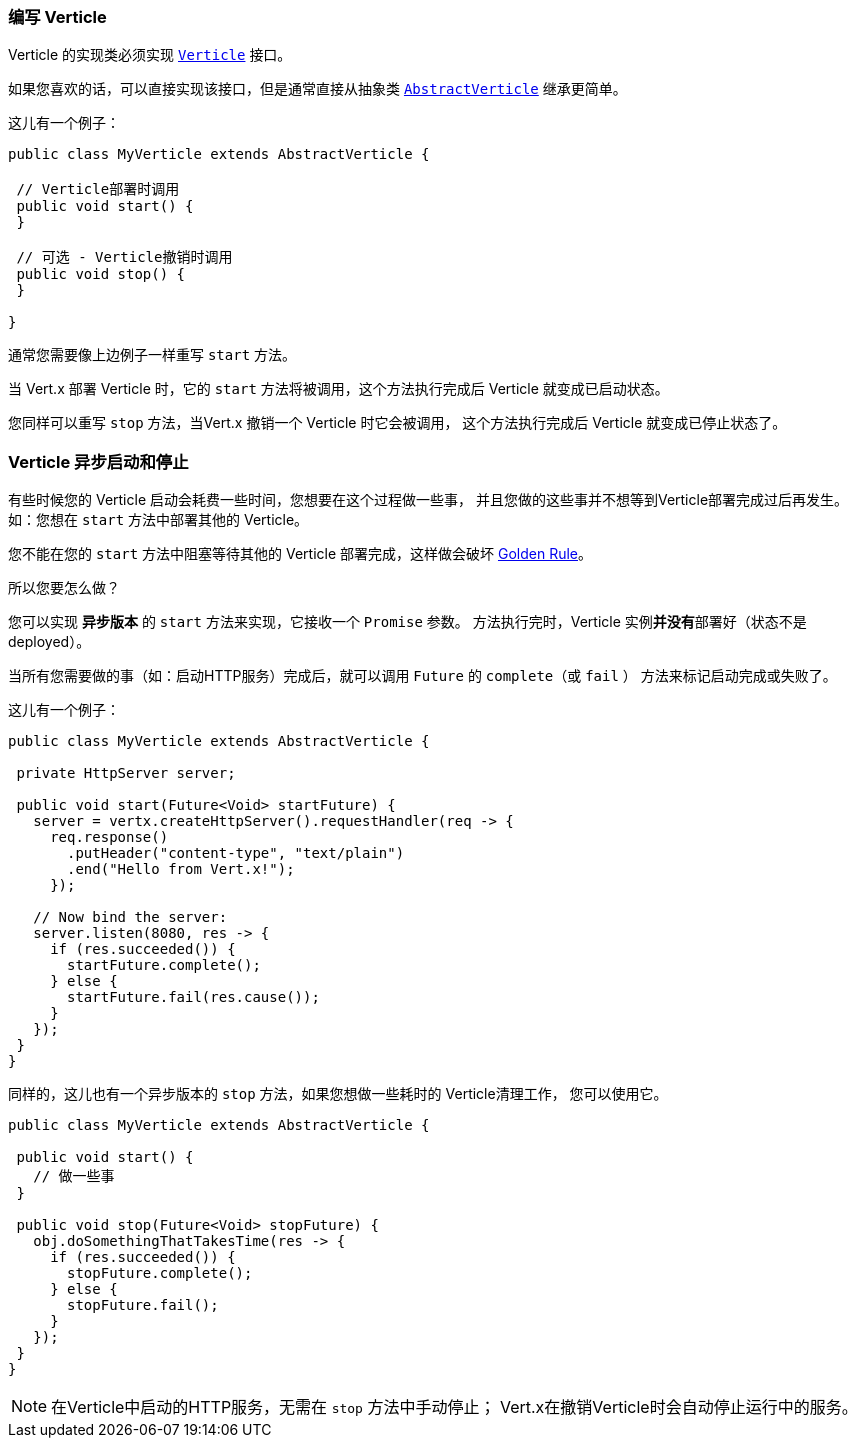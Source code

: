 === 编写 Verticle

Verticle 的实现类必须实现 `link:../../apidocs/io/vertx/core/Verticle.html[Verticle]` 接口。

如果您喜欢的话，可以直接实现该接口，但是通常直接从抽象类
`link:../../apidocs/io/vertx/core/AbstractVerticle.html[AbstractVerticle]` 继承更简单。

这儿有一个例子：

----
public class MyVerticle extends AbstractVerticle {

 // Verticle部署时调用
 public void start() {
 }

 // 可选 - Verticle撤销时调用
 public void stop() {
 }

}
----

通常您需要像上边例子一样重写 `start` 方法。

当 Vert.x 部署 Verticle 时，它的 `start` 方法将被调用，这个方法执行完成后 Verticle
就变成已启动状态。

您同样可以重写 `stop` 方法，当Vert.x 撤销一个 Verticle 时它会被调用，
这个方法执行完成后 Verticle 就变成已停止状态了。

=== Verticle 异步启动和停止

有些时候您的 Verticle 启动会耗费一些时间，您想要在这个过程做一些事，
并且您做的这些事并不想等到Verticle部署完成过后再发生。如：您想在 `start` 方法中部署其他的 Verticle。

您不能在您的 `start` 方法中阻塞等待其他的 Verticle 部署完成，这样做会破坏 <<golden_rule, Golden Rule>>。

所以您要怎么做？

您可以实现 *异步版本* 的 `start` 方法来实现，它接收一个 `Promise` 参数。
方法执行完时，Verticle 实例**并没有**部署好（状态不是 deployed）。

当所有您需要做的事（如：启动HTTP服务）完成后，就可以调用 `Future` 的 `complete`（或 `fail` ）
方法来标记启动完成或失败了。

这儿有一个例子：

----
public class MyVerticle extends AbstractVerticle {

 private HttpServer server;

 public void start(Future<Void> startFuture) {
   server = vertx.createHttpServer().requestHandler(req -> {
     req.response()
       .putHeader("content-type", "text/plain")
       .end("Hello from Vert.x!");
     });

   // Now bind the server:
   server.listen(8080, res -> {
     if (res.succeeded()) {
       startFuture.complete();
     } else {
       startFuture.fail(res.cause());
     }
   });
 }
}
----

同样的，这儿也有一个异步版本的 `stop` 方法，如果您想做一些耗时的 Verticle清理工作，
您可以使用它。

----
public class MyVerticle extends AbstractVerticle {

 public void start() {
   // 做一些事
 }

 public void stop(Future<Void> stopFuture) {
   obj.doSomethingThatTakesTime(res -> {
     if (res.succeeded()) {
       stopFuture.complete();
     } else {
       stopFuture.fail();
     }
   });
 }
}
----

NOTE: 在Verticle中启动的HTTP服务，无需在 `stop` 方法中手动停止；
Vert.x在撤销Verticle时会自动停止运行中的服务。
